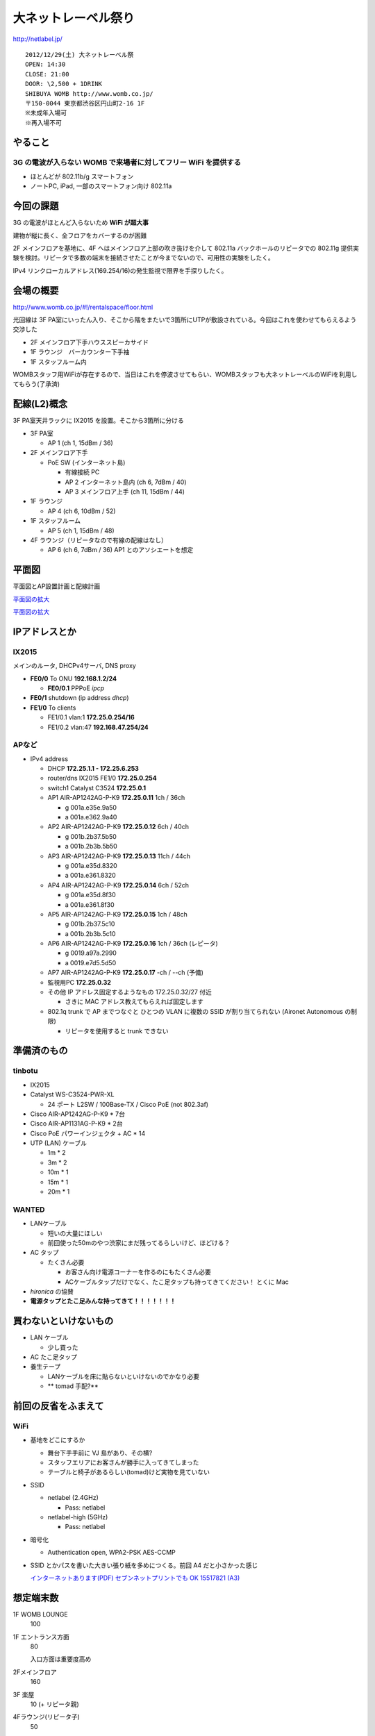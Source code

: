 ====================
大ネットレーベル祭り
====================
http://netlabel.jp/

::

        2012/12/29(土) 大ネットレーベル祭
        OPEN: 14:30
        CLOSE: 21:00
        DOOR: \2,500 + 1DRINK
        SHIBUYA WOMB http://www.womb.co.jp/
        〒150-0044 東京都渋谷区円山町2-16 1F
        ※未成年入場可
        ※再入場不可 


やること
========

3G の電波が入らない WOMB で来場者に対してフリー WiFi を提供する
---------------------------------------------------------------

- ほとんどが 802.11b/g スマートフォン

- ノートPC, iPad, 一部のスマートフォン向け 802.11a


今回の課題
==========

3G の電波がほとんど入らないため **WiFi が超大事**

建物が縦に長く、全フロアをカバーするのが困難


2F メインフロアを基地に、4F へはメインフロア上部の吹き抜けを介して 802.11a バックホールのリピータでの 802.11g 提供実験を検討。リピータで多数の端末を接続させたことが今までないので、可用性の実験をしたく。

IPv4 リンクローカルアドレス(169.254/16)の発生監視で限界を手探りしたく。


会場の概要
==========

http://www.womb.co.jp/#!/rentalspace/floor.html


光回線は 3F PA室にいったん入り、そこから階をまたいで3箇所にUTPが敷設されている。今回はこれを使わせてもらえるよう交渉した

- 2F メインフロア下手ハウススピーカサイド

- 1F ラウンジ　バーカウンター下手袖

- 1F スタッフルーム内


WOMBスタッフ用WiFiが存在するので、当日はこれを停波させてもらい、WOMBスタッフも大ネットレーベルのWiFiを利用してもらう(了承済)


配線(L2)概念
============

3F PA室天井ラックに IX2015 を設置。そこから3箇所に分ける

- 3F PA室

  - AP 1 (ch 1, 15dBm / 36) 

- 2F メインフロア下手

  - PoE SW (インターネット島)

    - 有線接続 PC
    
    - AP 2 インターネット島内 (ch 6, 7dBm / 40)
    
    - AP 3 メインフロア上手 (ch 11, 15dBm / 44)


- 1F ラウンジ

  - AP 4 (ch 6, 10dBm / 52)


- 1F スタッフルーム

  - AP 5 (ch 1, 15dBm / 48) 


- 4F ラウンジ（リピータなので有線の配線はなし）

  - AP 6 (ch 6, 7dBm / 36) AP1 とのアソシエートを想定


平面図
======

平面図とAP設置計画と配線計画

`平面図の拡大
<https://github.com/maltine-records/internet/raw/master/womb_floor_plan.pdf>`_

.. image:: http://cache.gyazo.com/b1cf43a9a30a864f27005451c36e40e6.png

`平面図の拡大
<https://github.com/maltine-records/internet/raw/master/womb_floor_plan.pdf>`_



IPアドレスとか
==============

IX2015
------
メインのルータ, DHCPv4サーバ, DNS proxy

- **FE0/0** To ONU **192.168.1.2/24**

  - **FE0/0.1** PPPoE *ipcp*

- **FE0/1** shutdown (ip address *dhcp*)

- **FE1/0** To clients

  - FE1/0.1 vlan:1 **172.25.0.254/16**

  - FE1/0.2 vlan:47 **192.168.47.254/24**




APなど
------

- IPv4 address

  - DHCP **172.25.1.1 - 172.25.6.253**

  - router/dns IX2015 FE1/0 **172.25.0.254**

  - switch1 Catalyst C3524 **172.25.0.1**

  - AP1 AIR-AP1242AG-P-K9 **172.25.0.11**  1ch  / 36ch
  
    - g 001a.e35e.9a50
    
    - a 001a.e362.9a40


  - AP2 AIR-AP1242AG-P-K9 **172.25.0.12**  6ch  / 40ch
  
    - g 001b.2b37.5b50
    
    - a 001b.2b3b.5b50


  - AP3 AIR-AP1242AG-P-K9 **172.25.0.13**  11ch / 44ch
  
    - g 001a.e35d.8320
    
    - a 001a.e361.8320


  - AP4 AIR-AP1242AG-P-K9 **172.25.0.14**  6ch  / 52ch
  
    - g 001a.e35d.8f30
    
    - a 001a.e361.8f30


  - AP5 AIR-AP1242AG-P-K9 **172.25.0.15**  1ch  / 48ch
  
    - g 001b.2b37.5c10
    
    - a 001b.2b3b.5c10


  - AP6 AIR-AP1242AG-P-K9 **172.25.0.16**  1ch  / 36ch (レピータ)
  
    - g 0019.a97a.2990
    
    - a 0019.e7d5.5d50


  - AP7 AIR-AP1242AG-P-K9 **172.25.0.17**  -ch  / --ch (予備)

  - 監視用PC **172.25.0.32**

  - その他 IP アドレス固定するようなもの 172.25.0.32/27 付近

    - さきに MAC アドレス教えてもらえれば固定します

  - 802.1q trunk で AP までつなぐと ひとつの VLAN に複数の SSID が割り当てられない (Aironet Autonomous の制限)

    - リピータを使用すると trunk できない



準備済のもの
==============


tinbotu
-------

- IX2015

- Catalyst WS-C3524-PWR-XL

  - 24 ポート L2SW / 100Base-TX / Cisco PoE (not 802.3af)

- Cisco AIR-AP1242AG-P-K9 * 7台

- Cisco AIR-AP1131AG-P-K9 * 2台

- Cisco PoE パワーインジェクタ + AC * 14

- UTP (LAN) ケーブル

  - 1m * 2

  - 3m * 2

  - 10m * 1

  - 15m * 1

  - 20m * 1



WANTED
------

- LANケーブル

  - 短いの大量にほしい

  - 前回使った50mのやつ渋家にまだ残ってるらしいけど、ほどける？


- AC タップ

  - たくさん必要

    - お客さん向け電源コーナーを作るのにもたくさん必要

    - ACケーブルタップだけでなく、たこ足タップも持ってきてください！ とくに Mac

- *hironica* の協賛

- **電源タップとたこ足みんな持ってきて！！！！！！！**



買わないといけないもの
======================

- LAN ケーブル

  - 少し買った

- AC たこ足タップ

- 養生テープ

  - LANケーブルを床に貼らないといけないのでかなり必要

  - ** tomad 手配?**


前回の反省をふまえて
====================

WiFi
----

- 基地をどこにするか

  - 舞台下手手前に VJ 島があり、その横?

  - スタッフエリアにお客さんが勝手に入ってきてしまった

  - テーブルと椅子があるらしい(tomad)けど実物を見ていない


- SSID

  - netlabel (2.4GHz)

    - Pass: netlabel

  - netlabel-high (5GHz)

    - Pass: netlabel


- 暗号化

  - Authentication open, WPA2-PSK AES-CCMP


- SSID とかパスを書いた大きい張り紙を多めにつくる。前回 A4 だと小さかった感じ

  .. image:: http://cache.gyazo.com/6065e5399c1f3d5050aa6bced1eae422.png

  `インターネットあります(PDF) セブンネットプリントでも OK 15517821 (A3) 
  <https://github.com/maltine-records/internet/raw/master/womb_floor_plan.pdf>`_



想定端末数
==========

1F WOMB LOUNGE
  100


1F エントランス方面
  80

  入口方面は重要度高め


2Fメインフロア
  160


3F 楽屋
  10 (+ リピータ親)


4Fラウンジ(リピータ子)
  50




会場の回線
----------

- フレッツ光 100M

  - 接続試験済(12/18)

- プロバイダのアカウントを WOMB から借りて IX2015 に設定できるか

  - NG だとしてもフレッツとかなら今月だけ何か契約すればOK? or あまってる人いる?

WOMB's Network
--------------
現状復帰用情報


WOMBに既に入っている無線(Buffalo等)をいったん全て切る。終わったら現状復帰

階をまたいで敷設されているケーブルはタグをつけた(12/18)

切るときにテープなどでマークしておくこと

- WOMBスタッフも使用しているので、当日はWOMBスタッフにも WiFi パスキーを必ず伝える

- WOMBに既に入っている無線のリスト


  - PA室 天井ラックの上
  
    - 4CE60000060E 4C:E6:__:__:06:0E Buffalo Inc. これが PPPoE / NAPT している。ONUへ接続

  - PA室 Urei の上方

    - 000000320E08 00:07:__:__:9A:39 Buffalo, Inc (多段 NAT 疑惑? / ハブ代わりにされてる?)

  - 1F ラウンジバーカウンタ後ろ
  
    - 4CE600000CA0 4C:E6:__:__:0C:A0  (PA室 Urei の上方にある 000000320E08 から分岐)
  
  - スタッフルームのなか？
  
    - 00240000B7A4-1 06:24:__:__:B7:A4 (WOMB-LANと同じ機械?)

    - WOMB-LAN 00:24:__:__:B7:A4 Buffalo, Inc (↑と同じ機械?) 





その他
------

- 年末の忙しい時期だけどがんばりましょう

